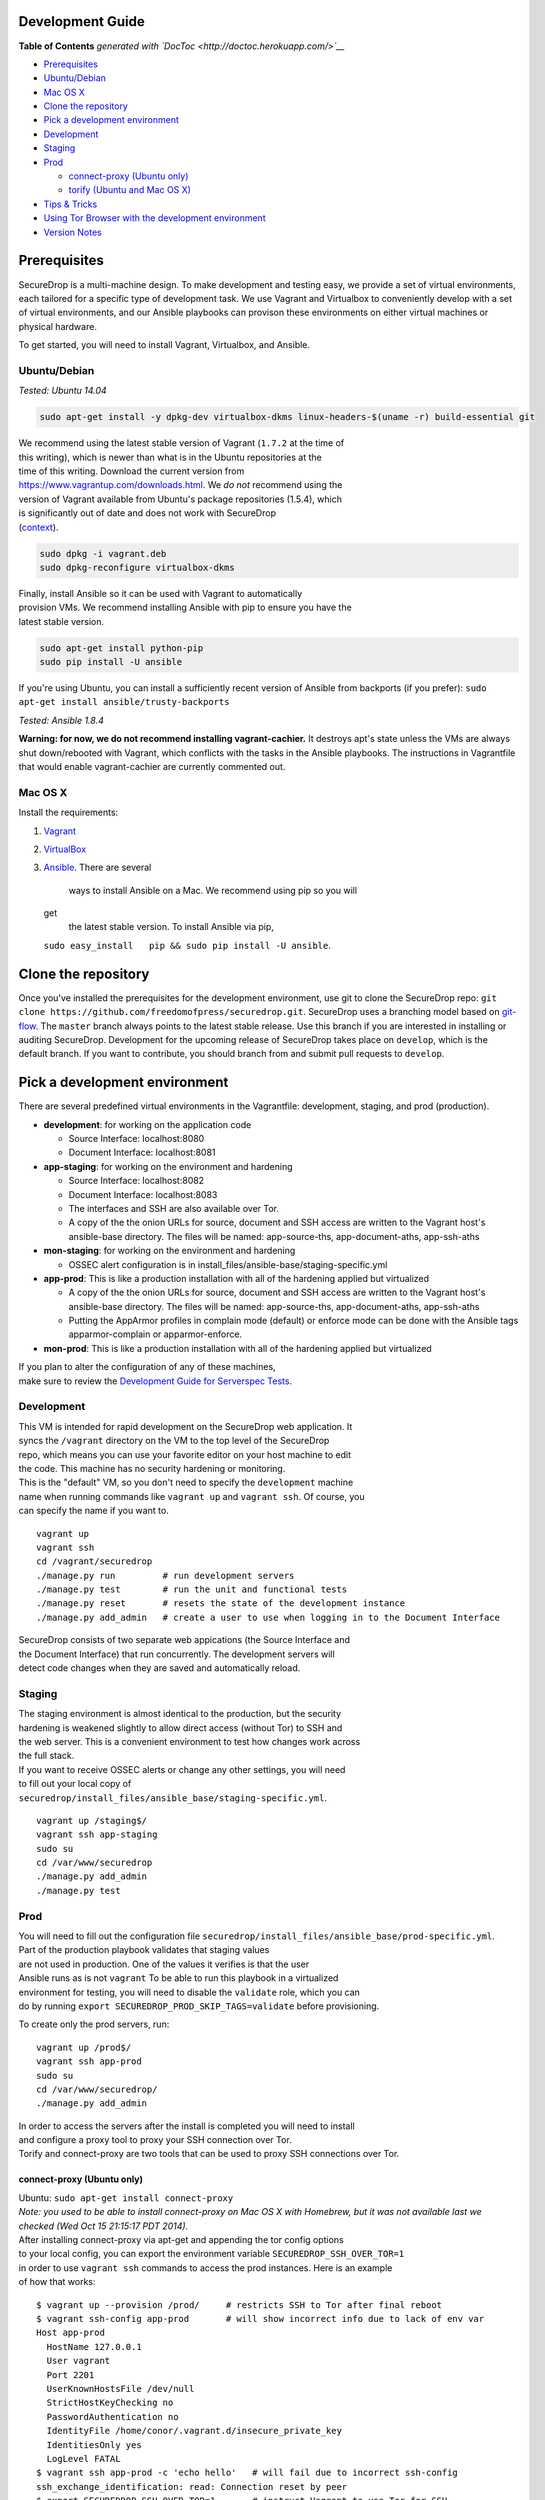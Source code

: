 Development Guide
=================

.. raw:: html

   <!-- START doctoc generated TOC please keep comment here to allow auto update -->

.. raw:: html

   <!-- DON'T EDIT THIS SECTION, INSTEAD RE-RUN doctoc TO UPDATE -->

**Table of Contents** *generated with
`DocToc <http://doctoc.herokuapp.com/>`__*

-  `Prerequisites <#prerequisites>`__
-  `Ubuntu/Debian <#ubuntudebian>`__
-  `Mac OS X <#mac-os-x>`__
-  `Clone the repository <#clone-the-repository>`__
-  `Pick a development environment <#pick-a-development-environment>`__
-  `Development <#development>`__
-  `Staging <#staging>`__
-  `Prod <#prod>`__

   -  `connect-proxy (Ubuntu only) <#connect-proxy-ubuntu-only>`__
   -  `torify (Ubuntu and Mac OS X) <#torify-ubuntu-and-mac-os-x>`__

-  `Tips & Tricks <#tips-&-tricks>`__
-  `Using Tor Browser with the development
   environment <#using-tor-browser-with-the-development-environment>`__
-  `Version Notes <#version-notes>`__

.. raw:: html

   <!-- END doctoc generated TOC please keep comment here to allow auto update -->

Prerequisites
=============

SecureDrop is a multi-machine design. To make development and testing
easy, we provide a set of virtual environments, each tailored for a
specific type of development task. We use Vagrant and Virtualbox to
conveniently develop with a set of virtual environments, and our Ansible
playbooks can provison these environments on either virtual machines or
physical hardware.

To get started, you will need to install Vagrant, Virtualbox, and
Ansible.

Ubuntu/Debian
-------------

*Tested: Ubuntu 14.04*

.. code:: sh

    sudo apt-get install -y dpkg-dev virtualbox-dkms linux-headers-$(uname -r) build-essential git

| We recommend using the latest stable version of Vagrant (``1.7.2`` at
  the time of
| this writing), which is newer than what is in the Ubuntu repositories
  at the
| time of this writing. Download the current version from
| https://www.vagrantup.com/downloads.html. We *do not* recommend using
  the
| version of Vagrant available from Ubuntu's package repositories
  (1.5.4), which
| is significantly out of date and does not work with SecureDrop
| (`context <https://github.com/freedomofpress/securedrop/pull/932>`__).

.. code:: sh

    sudo dpkg -i vagrant.deb
    sudo dpkg-reconfigure virtualbox-dkms

| Finally, install Ansible so it can be used with Vagrant to
  automatically
| provision VMs. We recommend installing Ansible with pip to ensure you
  have the
| latest stable version.

.. code:: sh

    sudo apt-get install python-pip
    sudo pip install -U ansible

If you're using Ubuntu, you can install a sufficiently recent version of
Ansible from backports (if you prefer):
``sudo apt-get install ansible/trusty-backports``

*Tested: Ansible 1.8.4*

**Warning: for now, we do not recommend installing vagrant-cachier.** It
destroys apt's state unless the VMs are always shut down/rebooted with
Vagrant, which conflicts with the tasks in the Ansible playbooks. The
instructions in Vagrantfile that would enable vagrant-cachier are
currently commented out.

Mac OS X
--------

Install the requirements:

#. `Vagrant <http://www.vagrantup.com/downloads.html>`__
#. `VirtualBox <https://www.virtualbox.org/wiki/Downloads>`__
#. `Ansible <http://docs.ansible.com/intro_installation.html>`__. There
   are several
    ways to install Ansible on a Mac. We recommend using pip so you will
   get
    the latest stable version. To install Ansible via pip,
   ``sudo easy_install   pip && sudo pip install -U ansible``.

Clone the repository
====================

Once you've installed the prerequisites for the development environment,
use git to clone the SecureDrop repo:
``git clone https://github.com/freedomofpress/securedrop.git``.
SecureDrop uses a branching model based on
`git-flow <http://nvie.com/posts/a-successful-git-branching-model/>`__.
The ``master`` branch always points to the latest stable release. Use
this branch if you are interested in installing or auditing SecureDrop.
Development for the upcoming release of SecureDrop takes place on
``develop``, which is the default branch. If you want to contribute, you
should branch from and submit pull requests to ``develop``.

Pick a development environment
==============================

There are several predefined virtual environments in the Vagrantfile:
development, staging, and prod (production).

-  **development**: for working on the application code

   -  Source Interface: localhost:8080
   -  Document Interface: localhost:8081

-  **app-staging**: for working on the environment and hardening

   -  Source Interface: localhost:8082
   -  Document Interface: localhost:8083
   -  The interfaces and SSH are also available over Tor.
   -  A copy of the the onion URLs for source, document and SSH access
      are written to the Vagrant host's ansible-base directory. The
      files will be named: app-source-ths, app-document-aths,
      app-ssh-aths

-  **mon-staging**: for working on the environment and hardening

   -  OSSEC alert configuration is in
      install\_files/ansible-base/staging-specific.yml

-  **app-prod**: This is like a production installation with all of the
   hardening applied but virtualized

   -  A copy of the the onion URLs for source, document and SSH access
      are written to the Vagrant host's ansible-base directory. The
      files will be named: app-source-ths, app-document-aths,
      app-ssh-aths
   -  Putting the AppArmor profiles in complain mode (default) or
      enforce mode can be done with the Ansible tags apparmor-complain
      or apparmor-enforce.

-  **mon-prod**: This is like a production installation with all of the
   hardening applied but virtualized

| If you plan to alter the configuration of any of these machines,
| make sure to review the `Development Guide for Serverspec
  Tests </docs/spec_tests.md>`__.

Development
-----------

| This VM is intended for rapid development on the SecureDrop web
  application. It
| syncs the ``/vagrant`` directory on the VM to the top level of the
  SecureDrop
| repo, which means you can use your favorite editor on your host
  machine to edit
| the code. This machine has no security hardening or monitoring.

| This is the "default" VM, so you don't need to specify the
  ``development`` machine
| name when running commands like ``vagrant up`` and ``vagrant ssh``. Of
  course, you
| can specify the name if you want to.

::

    vagrant up
    vagrant ssh
    cd /vagrant/securedrop
    ./manage.py run         # run development servers
    ./manage.py test        # run the unit and functional tests
    ./manage.py reset       # resets the state of the development instance
    ./manage.py add_admin   # create a user to use when logging in to the Document Interface

| SecureDrop consists of two separate web appications (the Source
  Interface and
| the Document Interface) that run concurrently. The development servers
  will
| detect code changes when they are saved and automatically reload.

Staging
-------

| The staging environment is almost identical to the production, but the
  security
| hardening is weakened slightly to allow direct access (without Tor) to
  SSH and
| the web server. This is a convenient environment to test how changes
  work across
| the full stack.

| If you want to receive OSSEC alerts or change any other settings, you
  will need
| to fill out your local copy of
| ``securedrop/install_files/ansible_base/staging-specific.yml``.

::

    vagrant up /staging$/
    vagrant ssh app-staging
    sudo su
    cd /var/www/securedrop
    ./manage.py add_admin
    ./manage.py test

Prod
----

| You will need to fill out the configuration file
  ``securedrop/install_files/ansible_base/prod-specific.yml``.
| Part of the production playbook validates that staging values
| are not used in production. One of the values it verifies is that the
  user
| Ansible runs as is not ``vagrant`` To be able to run this playbook in
  a virtualized
| environment for testing, you will need to disable the ``validate``
  role, which you can
| do by running ``export SECUREDROP_PROD_SKIP_TAGS=validate`` before
  provisioning.

To create only the prod servers, run:

::

    vagrant up /prod$/
    vagrant ssh app-prod
    sudo su
    cd /var/www/securedrop/
    ./manage.py add_admin

| In order to access the servers after the install is completed you will
  need to install
| and configure a proxy tool to proxy your SSH connection over Tor.
| Torify and connect-proxy are two tools that can be used to proxy SSH
  connections over Tor.

connect-proxy (Ubuntu only)
~~~~~~~~~~~~~~~~~~~~~~~~~~~

| Ubuntu: ``sudo apt-get install connect-proxy``
| *Note: you used to be able to install connect-proxy
  on Mac OS X with Homebrew, but it was not available last we checked
  (Wed Oct 15 21:15:17 PDT 2014).*

| After installing connect-proxy via apt-get and appending the tor
  config options
| to your local config, you can export the environment variable
  ``SECUREDROP_SSH_OVER_TOR=1``
| in order to use ``vagrant ssh`` commands to access the prod instances.
  Here is an example
| of how that works:

::

    $ vagrant up --provision /prod/     # restricts SSH to Tor after final reboot
    $ vagrant ssh-config app-prod       # will show incorrect info due to lack of env var
    Host app-prod
      HostName 127.0.0.1
      User vagrant
      Port 2201
      UserKnownHostsFile /dev/null
      StrictHostKeyChecking no
      PasswordAuthentication no
      IdentityFile /home/conor/.vagrant.d/insecure_private_key
      IdentitiesOnly yes
      LogLevel FATAL
    $ vagrant ssh app-prod -c 'echo hello'   # will fail due to incorrect ssh-config
    ssh_exchange_identification: read: Connection reset by peer
    $ export SECUREDROP_SSH_OVER_TOR=1       # instruct Vagrant to use Tor for SSH
    $ vagrant ssh-config app-prod            # will show correct info, with ProxyCommand
    Host app-prod
      HostName l57xhqhltlu323vi.onion
      User vagrant
      Port 22
      UserKnownHostsFile /dev/null
      StrictHostKeyChecking no
      PasswordAuthentication no
      IdentityFile /home/conor/.vagrant.d/insecure_private_key
      IdentitiesOnly yes
      LogLevel FATAL
      ProxyCommand connect -R remote -5 -S 127.0.0.1:9050 %h %p
    $ # ensure ATHS values are active in local Tor config:
    $ cat *-aths | sudo tee -a /etc/tor/torrc > /dev/null && sudo service tor reload
    $ vagrant ssh app-prod -c 'echo hello'   # works
    hello
    Connection to l57xhqhltlu323vi.onion closed.

| If ``SECUREDROP_SSH_OVER_TOR`` is declared, Vagrant will look up the
  ATHS URLs
| and ``HidServAuth`` values for each server by examining the contents
  of ``app-ssh-aths``
| and ``mon-ssh-aths`` in ``./install_files/ansible-base``. You can
  manually inspect
| these files to append values to your local ``torrc``, as in the
  ``cat`` example above.
| Note that the ``cat`` example above will also add the ATHS info for
  the
| Document Interface, as well, which is useful for testing.

torify (Ubuntu and Mac OS X)
~~~~~~~~~~~~~~~~~~~~~~~~~~~~

| Ubuntu: torsocks should be installed by the tor package. If it is not
  installed, make sure you are using tor from the `Tor Project's
  repo <https://www.torproject.org/docs/debian.html.en>`__, and not
  Ubuntu's package.
| Mac OS X (Homebrew): ``brew install torsocks``

If you have torify on your system (``$ which torify``) and you're Tor
running in the background, simply prepend it to the SSH command:

::

    torify ssh admin@examplenxu7x5ifm.onion

Tips & Tricks
=============

Using Tor Browser with the development environment
--------------------------------------------------

We strongly encourage sources to use the Tor Browser when they access
the Source Interface. Tor Browser is the easiest way for the average
person to use Tor without making potentially catastrophic mistakes,
makes disable Javascript easy via the handy NoScript icon in the
toolbar, and prevents state about the source's browsing habits
(including their use of SecureDrop) from being persisted to disk.

Since Tor Browser is based on an older version of Firefox (usually the
current ESR release), it does not always render HTML/CSS the same as
other browsers (especially more recent versions of browsers). Therefore,
we recommend testing all changes to the web application in the Tor
Browser instead of whatever browser you normally use for web
development. Unfortunately, it is not possible to access the local
development servers by default, due to Tor Browser's proxy
configuration.

To test the development environment in Tor Browser, you need to add an
exception to allow Tor Browser to access localhost:

#. Open the "Tor Browser" menu and click "Preferences..."
#. Choose the "Advanced" section and the "Network" subtab under it
#. In the "Connection" section, click "Settings..."
#. In the text box labeled "No Proxy for:", enter ``127.0.0.1``

   -  Note: for some reason, ``localhost`` doesn't work here.

#. Click "Ok" and close the Preferences window

You should now be able to access the development server in the Tor
Browser by navigating to ``127.0.0.1:8080`` and ``127.0.0.1:8081``.

Version Notes
=============

This documentation has been tested and confirmed to work on:

::

    vagrant --version
    Vagrant 1.7.2

::

    vagrant-hostmanager (1.5.0)
    vagrant-login (1.0.1, system)
    vagrant-share (1.1.3, system)

::

    ansible --version
    ansible 1.8.4

